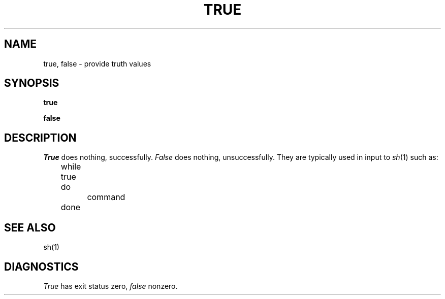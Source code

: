 .\"	@(#)true.1	4.1 (Berkeley) 4/29/85
.\"
.TH TRUE 1 
.AT 3
.SH NAME
true, false \- provide truth values
.SH SYNOPSIS
.B true
.PP
.B false
.SH DESCRIPTION
.I True
does nothing, successfully.
.I False
does nothing, unsuccessfully.
They are typically used in input to
.IR  sh (1)
such as:
.PP
	while true
.br
	do
.br
		command
.br
	done
.SH "SEE ALSO"
sh(1)
.SH DIAGNOSTICS
.I True
has exit status zero,
.I false
nonzero.
